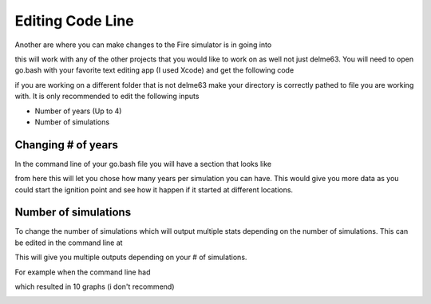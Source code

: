 Editing Code Line
=================

Another are where you can make changes to the Fire simulator is in going into

.. code-block:: html
   :linenos:
   
   mydirectory/contributed/delme63/go.bash
   
this will work with any of the other projects that you would like to work on as well not just delme63.
You will need to open go.bash with your favorite text editing app (I used Xcode) and get the following code


.. image:: /image/codeline.png
  :width: 99%
  
if you are working on a different folder that is not delme63 make your directory is correctly pathed to file you are working with.
It is only recommended to edit the following inputs

* Number of years (Up to 4)
* Number of simulations


Changing # of years
-------------------

In the command line of your go.bash file you will have a section that looks like 

.. code-block:: html
   :linenos:
   
   --sim-years 1
   
from here this will let you chose how many years per simulation you can have. This would give you more data as you could start the ignition point and see how it happen 
if it started at different locations.

Number of simulations
---------------------
To change the number of simulations which will output multiple stats depending on the number of simulations. This can be edited in the command line at

.. code-block:: html
  :linenos:
  
  --nsmis #
  
This will give you multiple outputs depending on your # of simulations.

For example when the command line had 

.. code-block:: html
  :linenos:
  
  --nsmis 10
  
which resulted in 10 graphs (i don't recommend)

.. image:: /image/plots.png
  :width: 30%

